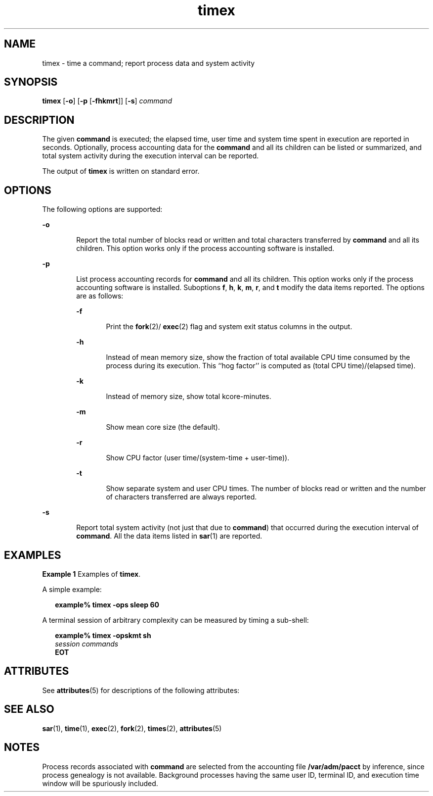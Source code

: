 '\" te
.\" Copyright 1989 AT&T  Copyright (c) 1992, Sun Microsystems, Inc.  All Rights Reserved
.\" Copyright (c) 2012-2013, J. Schilling
.\" Copyright (c) 2013, Andreas Roehler
.\" CDDL HEADER START
.\"
.\" The contents of this file are subject to the terms of the
.\" Common Development and Distribution License ("CDDL"), version 1.0.
.\" You may only use this file in accordance with the terms of version
.\" 1.0 of the CDDL.
.\"
.\" A full copy of the text of the CDDL should have accompanied this
.\" source.  A copy of the CDDL is also available via the Internet at
.\" http://www.opensource.org/licenses/cddl1.txt
.\"
.\" When distributing Covered Code, include this CDDL HEADER in each
.\" file and include the License file at usr/src/OPENSOLARIS.LICENSE.
.\" If applicable, add the following below this CDDL HEADER, with the
.\" fields enclosed by brackets "[]" replaced with your own identifying
.\" information: Portions Copyright [yyyy] [name of copyright owner]
.\"
.\" CDDL HEADER END
.TH timex 1 "14 Sep 1992" "SunOS 5.11" "User Commands"
.SH NAME
timex \- time a command; report process data and system activity
.SH SYNOPSIS
.LP
.nf
\fBtimex\fR [\fB-o\fR] [\fB-p\fR [\fB-fhkmrt\fR]] [\fB-s\fR] \fIcommand\fR
.fi

.SH DESCRIPTION
.sp
.LP
The given
.B command
is executed; the elapsed time, user time and system
time spent in execution are reported in seconds. Optionally, process
accounting data for the
.B command
and all its children can be listed or
summarized, and total system activity during the execution interval can be
reported.
.sp
.LP
The output of
.B timex
is written on standard error.
.SH OPTIONS
.sp
.LP
The following options are supported:
.sp
.ne 2
.mk
.na
.B -o
.ad
.RS 6n
.rt
Report the total number of blocks read or written and total characters
transferred by
.B command
and all its children. This option works only
if the process accounting software is installed.
.RE

.sp
.ne 2
.mk
.na
.B -p
.ad
.RS 6n
.rt
List process accounting records for
.B command
and all its children.
This option works only if the process accounting software is installed.
Suboptions
.BR f ,
.BR h ,
.BR k ,
.BR m ,
.BR r ,
and
.B t
modify
the data items reported. The options are as follows:
.sp
.ne 2
.mk
.na
.B -f
.ad
.RS 6n
.rt
Print the \fBfork\fR(2)/
.BR exec (2)
flag and system exit status columns
in the output.
.RE

.sp
.ne 2
.mk
.na
.B -h
.ad
.RS 6n
.rt
Instead of mean memory size, show the fraction of total available CPU time
consumed by the process during its execution. This ``hog factor'' is
computed as (total CPU time)/(elapsed time).
.RE

.sp
.ne 2
.mk
.na
.B -k
.ad
.RS 6n
.rt
Instead of memory size, show total kcore-minutes.
.RE

.sp
.ne 2
.mk
.na
.B -m
.ad
.RS 6n
.rt
Show mean core size (the default).
.RE

.sp
.ne 2
.mk
.na
.B -r
.ad
.RS 6n
.rt
Show CPU factor (user time/(system-time + user-time)).
.RE

.sp
.ne 2
.mk
.na
.B -t
.ad
.RS 6n
.rt
Show separate system and user CPU times. The number of blocks read or
written and the number of characters transferred are always reported.
.RE

.RE

.sp
.ne 2
.mk
.na
.B -s
.ad
.RS 6n
.rt
Report total system activity
.RB "(not just that due to  " command )
that
occurred during the execution interval of
.BR command .
All the data items
listed in
.BR sar (1)
are reported.
.RE

.SH EXAMPLES
.LP
.B Example 1
Examples of
.BR timex .
.sp
.LP
A simple example:

.sp
.in +2
.nf
\fBexample% timex \fB-ops\fB sleep 60\fR
.fi
.in -2
.sp

.sp
.LP
A terminal session of arbitrary complexity can be measured by timing a
sub-shell:

.sp
.in +2
.nf
\fBexample% timex \fB-opskmt\fB sh\fR
      \fIsession commands\fR
\fBEOT\fR
.fi
.in -2
.sp

.SH ATTRIBUTES
.sp
.LP
See
.BR attributes (5)
for descriptions of the following attributes:
.sp

.sp
.TS
tab() box;
cw(2.75i) |cw(2.75i)
lw(2.75i) |lw(2.75i)
.
ATTRIBUTE TYPEATTRIBUTE VALUE
_
AvailabilitySUNWaccu
.TE

.SH SEE ALSO
.sp
.LP
.BR sar (1),
.BR time (1),
.BR exec (2),
.BR fork (2),
.BR times (2),
.BR attributes (5)
.SH NOTES
.sp
.LP
Process records associated with
.B command
are selected from the
accounting file
.B /var/adm/pacct
by inference, since process genealogy
is not available. Background processes having the same user ID, terminal ID,
and execution time window will be spuriously included.
